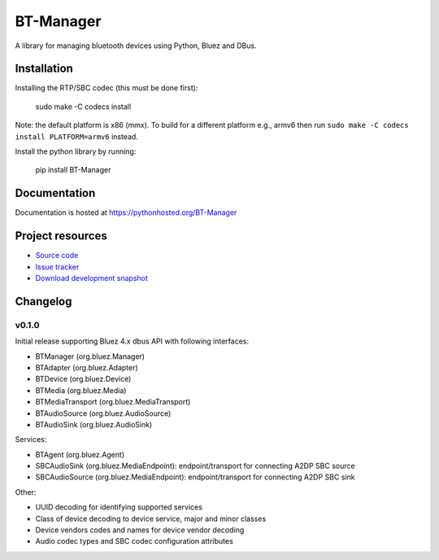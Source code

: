 ****************************
BT-Manager
****************************

.. image:: https://pypip.in/version/BT-Manager/badge.png?update
    :target: https://pypi.python.org/pypi/BT-Manager/
    :alt: Latest PyPI version

.. image:: https://pypip.in/download/BT-Manager/badge.png
    :target: https://pypi.python.org/pypi/BT-Manager/
    :alt: Number of PyPI downloads

.. image:: https://travis-ci.org/liamw9534/bt-manager.png?branch=master
    :target: https://travis-ci.org/liamw9534/bt-manager
    :alt: Travis CI build status

.. image:: https://coveralls.io/repos/liamw9534/bt-manager/badge.png?branch=master
   :target: https://coveralls.io/r/liamw9534/bt-manager?branch=master
   :alt: Test coverage

A library for managing bluetooth devices using Python, Bluez and DBus.

Installation
============

Installing the RTP/SBC codec (this must be done first):

    sudo make -C codecs install

Note: the default platform is x86 (mmx).  To build for a different platform e.g., armv6
then run ``sudo make -C codecs install PLATFORM=armv6`` instead.

Install the python library by running:

    pip install BT-Manager


Documentation
=============

Documentation is hosted at https://pythonhosted.org/BT-Manager


Project resources
=================

- `Source code <https://github.com/liamw9534/BT-Manager>`_
- `Issue tracker <https://github.com/liamw9534/BT-Manager/issues>`_
- `Download development snapshot <https://github.com/liamw9534/BT-Manager/archive/master.tar.gz#egg=BT-Manager-dev>`_


Changelog
=========

v0.1.0
------

Initial release supporting Bluez 4.x dbus API with following interfaces:

- BTManager (org.bluez.Manager)
- BTAdapter (org.bluez.Adapter)
- BTDevice (org.bluez.Device)
- BTMedia (org.bluez.Media)
- BTMediaTransport (org.bluez.MediaTransport)
- BTAudioSource (org.bluez.AudioSource)
- BTAudioSink (org.bluez.AudioSink)

Services:

- BTAgent (org.bluez.Agent)
- SBCAudioSink (org.bluez.MediaEndpoint): endpoint/transport for connecting A2DP SBC source
- SBCAudioSource (org.bluez.MediaEndpoint): endpoint/transport for connecting A2DP SBC sink

Other:

- UUID decoding for identifying supported services
- Class of device decoding to device service, major and minor classes
- Device vendors codes and names for device vendor decoding
- Audio codec types and SBC codec configuration attributes
